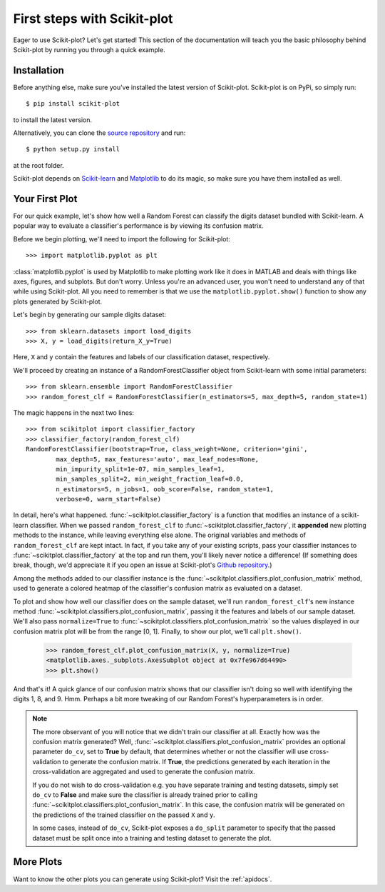 .. Quickstart file describing a quick plot with scikit-plot


First steps with Scikit-plot
============================

Eager to use Scikit-plot? Let's get started! This section of the documentation will teach you the basic philosophy behind Scikit-plot by running you through a quick example.

Installation
------------

Before anything else, make sure you've installed the latest version of Scikit-plot. Scikit-plot is on PyPi, so simply run::

    $ pip install scikit-plot

to install the latest version.

Alternatively, you can clone the `source repository <https://github.com/reiinakano/scikit-plot>`_ and run::

    $ python setup.py install

at the root folder.

Scikit-plot depends on `Scikit-learn <http://scikit-learn.org/>`_ and `Matplotlib <http://matplotlib.org/>`_ to do its magic, so make sure you have them installed as well.

Your First Plot
---------------

For our quick example, let's show how well a Random Forest can classify the digits dataset bundled with Scikit-learn. A popular way to evaluate a classifier's performance is by viewing its confusion matrix.

Before we begin plotting, we'll need to import the following for Scikit-plot::

    >>> import matplotlib.pyplot as plt

:class:`matplotlib.pyplot` is used by Matplotlib to make plotting work like it does in MATLAB and deals with things like axes, figures, and subplots. But don't worry. Unless you're an advanced user, you won't need to understand any of that while using Scikit-plot. All you need to remember is that we use the ``matplotlib.pyplot.show()`` function to show any plots generated by Scikit-plot.

Let's begin by generating our sample digits dataset::

    >>> from sklearn.datasets import load_digits
    >>> X, y = load_digits(return_X_y=True)

Here, ``X`` and ``y`` contain the features and labels of our classification dataset, respectively.

We'll proceed by creating an instance of a RandomForestClassifier object from Scikit-learn with some initial parameters::

    >>> from sklearn.ensemble import RandomForestClassifier
    >>> random_forest_clf = RandomForestClassifier(n_estimators=5, max_depth=5, random_state=1)

The magic happens in the next two lines::

    >>> from scikitplot import classifier_factory
    >>> classifier_factory(random_forest_clf)
    RandomForestClassifier(bootstrap=True, class_weight=None, criterion='gini',
            max_depth=5, max_features='auto', max_leaf_nodes=None,
            min_impurity_split=1e-07, min_samples_leaf=1,
            min_samples_split=2, min_weight_fraction_leaf=0.0,
            n_estimators=5, n_jobs=1, oob_score=False, random_state=1,
            verbose=0, warm_start=False)

In detail, here's what happened. :func:`~scikitplot.classifier_factory` is a function that modifies an instance of a scikit-learn classifier. When we passed ``random_forest_clf`` to :func:`~scikitplot.classifier_factory`, it **appended** new plotting methods to the instance, while leaving everything else alone. The original variables and methods of ``random_forest_clf`` are kept intact. In fact, if you take any of your existing scripts, pass your classifier instances to :func:`~scikitplot.classifier_factory` at the top and run them, you'll likely never notice a difference! (If something does break, though, we'd appreciate it if you open an issue at Scikit-plot's `Github repository <https://github.com/reiinakano/scikit-plot>`_.)

Among the methods added to our classifier instance is the :func:`~scikitplot.classifiers.plot_confusion_matrix` method, used to generate a colored heatmap of the classifier's confusion matrix as evaluated on a dataset.

To plot and show how well our classifier does on the sample dataset, we'll run ``random_forest_clf``'s new instance method :func:`~scikitplot.classifiers.plot_confusion_matrix`, passing it the features and labels of our sample dataset. We'll also pass ``normalize=True`` to :func:`~scikitplot.classifiers.plot_confusion_matrix` so the values displayed in our confusion matrix plot will be from the range [0, 1]. Finally, to show our plot, we'll call ``plt.show()``.

    >>> random_forest_clf.plot_confusion_matrix(X, y, normalize=True)
    <matplotlib.axes._subplots.AxesSubplot object at 0x7fe967d64490>
    >>> plt.show()

.. image:: _static/quickstart_plot_confusion_matrix.png
   :align: center
   :alt: Confusion matrix

And that's it! A quick glance of our confusion matrix shows that our classifier isn't doing so well with identifying the digits 1, 8, and 9. Hmm. Perhaps a bit more tweaking of our Random Forest's hyperparameters is in order.

.. admonition:: Note

   The more observant of you will notice that we didn't train our classifier at all. Exactly how was the confusion matrix generated? Well, :func:`~scikitplot.classifiers.plot_confusion_matrix` provides an optional parameter ``do_cv``, set to **True** by default, that determines whether or not the classifier will use cross-validation to generate the confusion matrix. If **True**, the predictions generated by each iteration in the cross-validation are aggregated and used to generate the confusion matrix.

   If you do not wish to do cross-validation e.g. you have separate training and testing datasets, simply set ``do_cv`` to **False** and make sure the classifier is already trained prior to calling :func:`~scikitplot.classifiers.plot_confusion_matrix`. In this case, the confusion matrix will be generated on the predictions of the trained classifier on the passed ``X`` and ``y``.

   In some cases, instead of ``do_cv``, Scikit-plot exposes a ``do_split`` parameter to specify that the passed dataset must be split once into a training and testing dataset to generate the plot.

More Plots
----------

Want to know the other plots you can generate using Scikit-plot? Visit the :ref:`apidocs`.